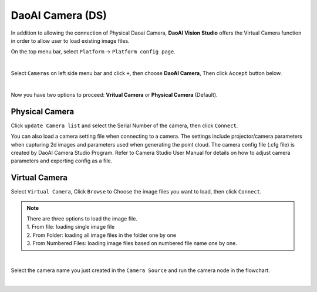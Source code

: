 DaoAI Camera (DS)
=================

In addition to allowing the connection of Physical Daoai Camera, **DaoAI Vision Studio** offers the Virtual Camera function in order to allow user to load existing image files.


On the top menu bar, select ``Platform`` ->  ``Platform config page``. 

.. image:: Images/Camera0.png
    :align: center
    
|

Select ``Cameras`` on left side menu bar and click ``+``, then choose **DaoAI Camera**, Then click ``Accept`` button below.

.. image:: Images/Camera2.png
    :align: center
    
|

Now you have two options to proceed: **Vritual Camera** or **Physical Camera** (Default).


Physical Camera
~~~~~~~~~~~~~~~

Click ``update Camera list`` and select the Serial Number of the camera, then click ``Connect``.

.. image:: Images/Camera5.png
    :align: center
    
You can also load a camera setting file when connecting to a camera. The settings include projector/camera parameters when capturing 2d images and parameters used when generating the point cloud.
The camera config file (.cfg file) is created by DaoAI Camera Studio Program.
Refer to Camera Studio User Manual for details on how to adjust camera parameters and exporting config as a file.

Virtual Camera
~~~~~~~~~~~~~~

Select ``Virtual Camera``, Click ``Browse`` to Choose the image files you want to load, then click ``Connect``.

.. note:: 
    | There are three options to load the image file.
    | 1. From file: loading single image file
    | 2. From Folder: loading all image files in the folder one by one
    | 3. From Numbered Files: loading image files based on numbered file name one by one.


.. image:: Images/Camera3.png
    :align: center
    
|


Select the camera name you just created in the ``Camera Source`` and run the camera node in the flowchart.

.. image:: Images/Camera4.png
    :align: center
    
|






